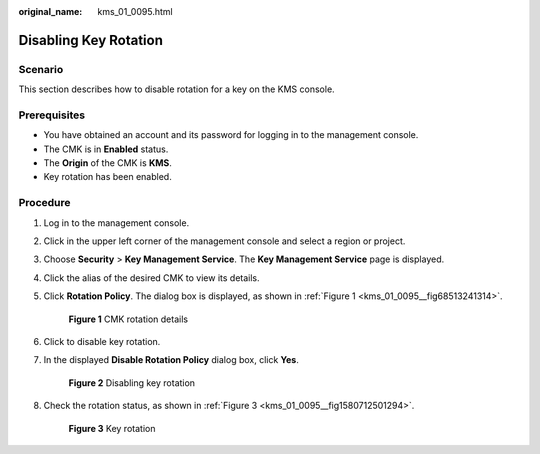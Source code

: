 :original_name: kms_01_0095.html

.. _kms_01_0095:

Disabling Key Rotation
======================

Scenario
--------

This section describes how to disable rotation for a key on the KMS console.

Prerequisites
-------------

-  You have obtained an account and its password for logging in to the management console.
-  The CMK is in **Enabled** status.
-  The **Origin** of the CMK is **KMS**.
-  Key rotation has been enabled.

Procedure
---------

#. Log in to the management console.

#. Click |image1| in the upper left corner of the management console and select a region or project.

#. Choose **Security** > **Key Management Service**. The **Key Management Service** page is displayed.

#. Click the alias of the desired CMK to view its details.

#. Click **Rotation Policy**. The dialog box is displayed, as shown in :ref:`Figure 1 <kms_01_0095__fig68513241314>`.

   .. _kms_01_0095__fig68513241314:

   .. figure:: /_static/images/en-us_image_0249629213.png
      :alt: **Figure 1** CMK rotation details

      **Figure 1** CMK rotation details

#. Click |image2| to disable key rotation.

#. In the displayed **Disable Rotation Policy** dialog box, click **Yes**.


   .. figure:: /_static/images/en-us_image_0249631818.png
      :alt: **Figure 2** Disabling key rotation

      **Figure 2** Disabling key rotation

#. Check the rotation status, as shown in :ref:`Figure 3 <kms_01_0095__fig1580712501294>`.

   .. _kms_01_0095__fig1580712501294:

   .. figure:: /_static/images/en-us_image_0250541308.png
      :alt: **Figure 3** Key rotation

      **Figure 3** Key rotation

.. |image1| image:: /_static/images/en-us_image_0237800345.png
.. |image2| image:: /_static/images/en-us_image_0249631830.png

